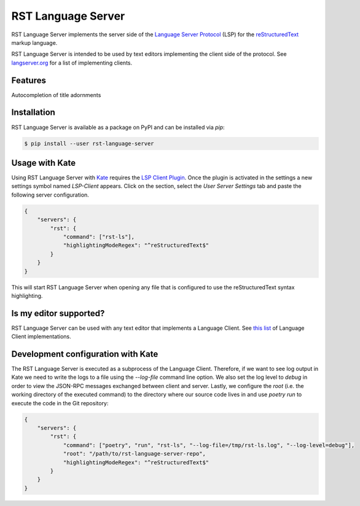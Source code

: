 ===================
RST Language Server
===================
|license| |version| |supported-versions|

RST Language Server implements the server side of the `Language Server Protocol`_ (LSP) for the `reStructuredText`_ markup language.

RST Language Server is intended to be used by text editors implementing the client side of the protocol. See `langserver.org <https://langserver.org/#implementations-client>`_ for a list of implementing clients.

.. _reStructuredText: https://docutils.sourceforge.io/rst.html
.. _Language Server Protocol: https://microsoft.github.io/language-server-protocol/

Features
========
Autocompletion of title adornments

.. image:: https://raw.githubusercontent.com/digitalernachschub/rst-language-server/a4c81b4805d8ea913042c82e73eb8bae56e88c58/assets/autocomplete_title_adornments.webp

Installation
============
RST Language Server is available as a package on PyPI and can be installed via `pip`:

.. code:: sh

    $ pip install --user rst-language-server

Usage with Kate
===============

Using RST Language Server with `Kate`_ requires the `LSP Client Plugin`_. Once the plugin is activated in the settings a new settings symbol named *LSP-Client* appears. Click on the section, select the *User Server Settings* tab and paste the following server configuration.

.. code:: json

    {
        "servers": {
            "rst": {
                "command": ["rst-ls"],
                "highlightingModeRegex": "^reStructuredText$"
            }
        }
    }

This will start RST Language Server when opening any file that is configured to use the reStructuredText syntax highlighting.

.. _Kate: https://apps.kde.org/kate/
.. _LSP Client Plugin: https://docs.kde.org/stable5/en/kate/kate/kate-application-plugin-lspclient.html


Is my editor supported?
=======================
RST Language Server can be used with any text editor that implements a Language Client. See `this list <https://langserver.org/#implementations-client>`_ of Language Client implementations.


Development configuration with Kate
===================================
The RST Language Server is executed as a subprocess of the Language Client. Therefore, if we want to see log output in Kate we need to write the logs to a file using the `--log-file` command line option. We also set the log level to `debug` in order to view the JSON-RPC messages exchanged between client and server. Lastly, we configure the `root` (i.e. the working directory of the executed command) to the directory where our source code lives in and use `poetry run` to execute the code in the Git repository:

.. code:: json

    {
        "servers": {
            "rst": {
                "command": ["poetry", "run", "rst-ls", "--log-file=/tmp/rst-ls.log", "--log-level=debug"],
                "root": "/path/to/rst-language-server-repo",
                "highlightingModeRegex": "^reStructuredText$"
            }
        }
    }


.. |supported-versions| image:: https://img.shields.io/pypi/pyversions/rst-language-server?style=flat-square
.. |version| image:: https://img.shields.io/pypi/v/rst-language-server?style=flat-square
.. |license| image:: https://img.shields.io/pypi/l/rst-language-server?style=flat-square
